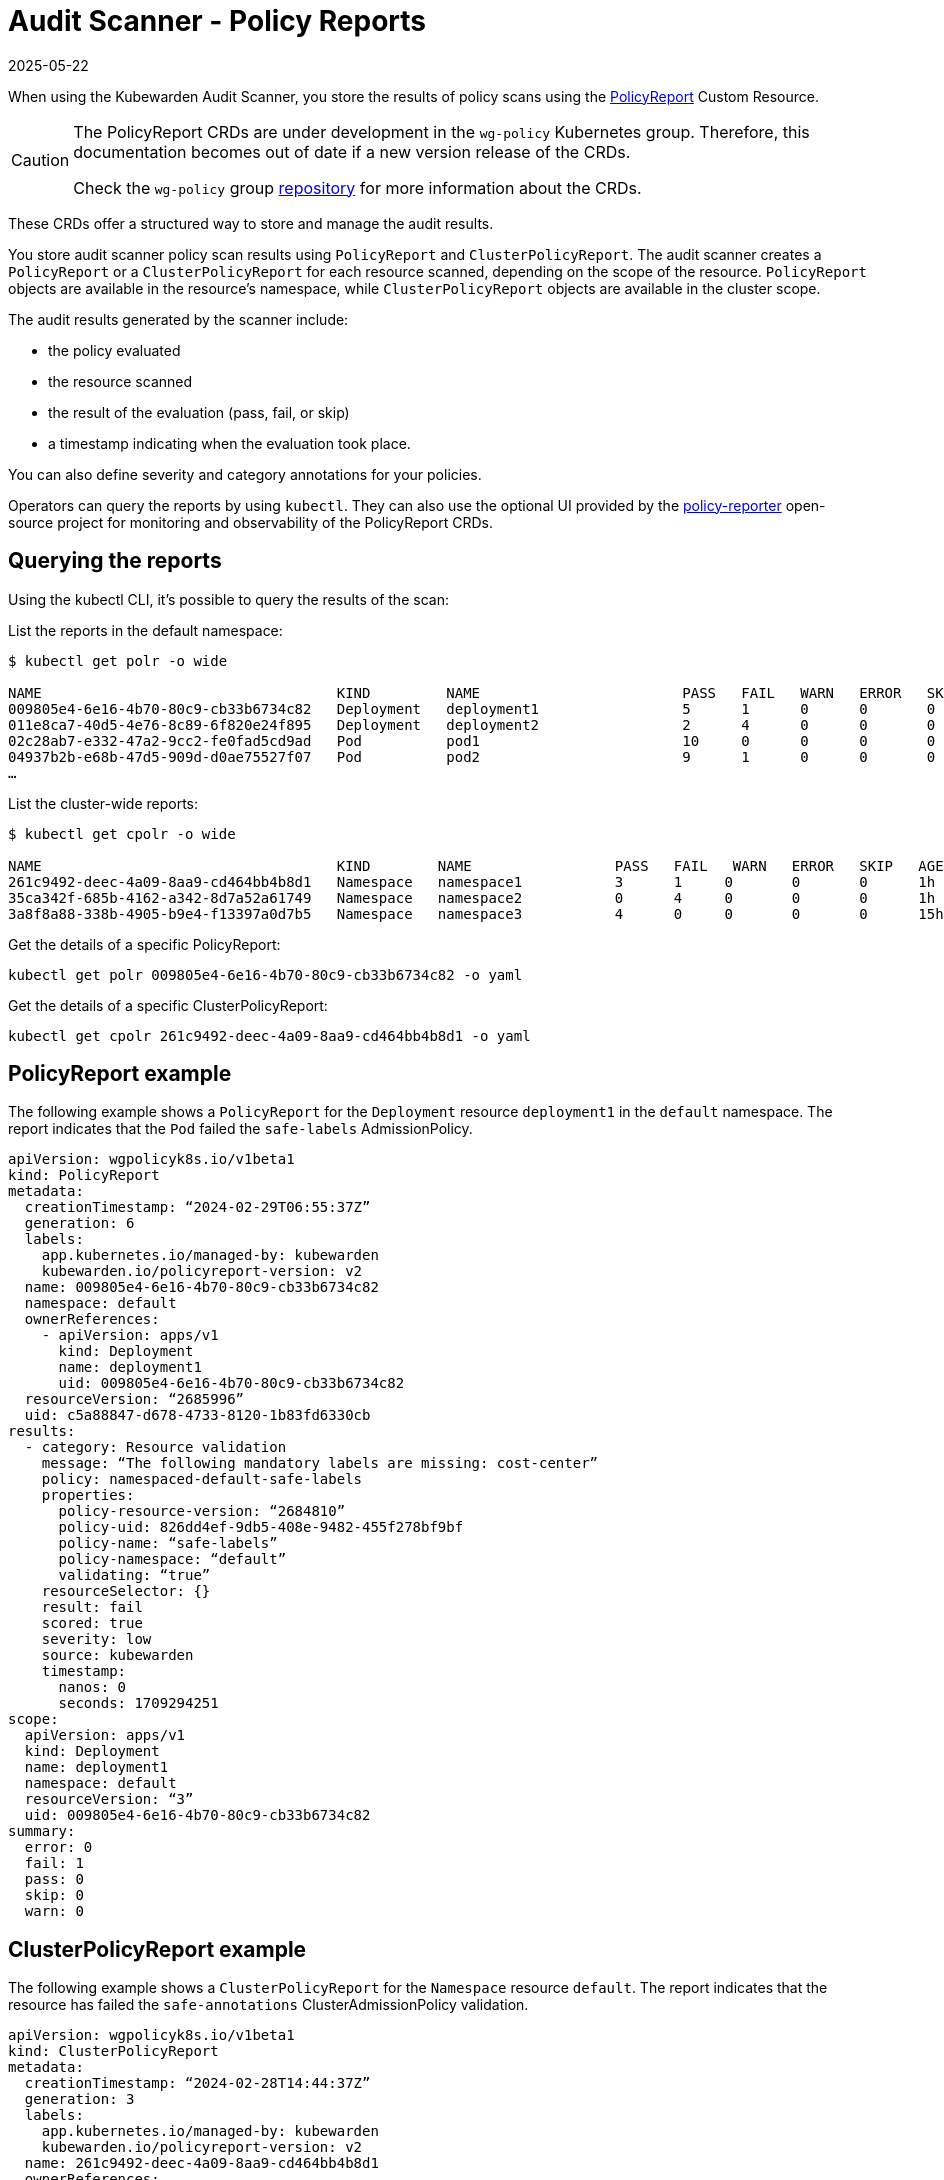 = Audit Scanner - Policy Reports
:revdate: 2025-05-22
:page-revdate: {revdate}
:description: The policy reports that the Audit Scanner produces.
:doc-persona: [“kubewarden-user”, “kubewarden-operator”, “kubewarden-policy-developer”, “kubewarden-integrator”]
:doc-topic: [“explanations”, “audit-scanner”, “policy-reports”]
:doc-type: [“explanation”]
:keywords: [“kubewarden”, “kubernetes”, “audit scanner”]
:sidebar_label: Policy Reports
:current-version: {page-origin-branch}

When using the Kubewarden Audit Scanner, you store the results of policy scans
using the
https://htmlpreview.github.io/?https://github.com/kubernetes-sigs/wg-policy-prototypes/blob/045372e558b896695b2daae92e8c7a04d4d40282/policy-report/docs/index.html[PolicyReport]
Custom Resource.

[CAUTION]
====

The PolicyReport CRDs are under development in the `wg-policy` Kubernetes
group. Therefore, this documentation becomes out of date if a new version
release of the CRDs.

Check the `wg-policy` group
https://github.com/kubernetes-sigs/wg-policy-prototypes[repository] for more
information about the CRDs.

====


These CRDs offer a structured way to store and manage the audit results.

You store audit scanner policy scan results using `PolicyReport` and
`ClusterPolicyReport`. The audit scanner creates a `PolicyReport` or a
`ClusterPolicyReport` for each resource scanned, depending on the scope of the
resource. `PolicyReport` objects are available in the resource’s namespace,
while `ClusterPolicyReport` objects are available in the cluster scope.

The audit results generated by the scanner include:

* the policy evaluated
* the resource scanned
* the result of the evaluation (pass, fail, or skip)
* a timestamp indicating when the evaluation took place.

You can also define severity and category annotations for your policies.

Operators can query the reports by using `kubectl`.
They can also use the optional UI provided by the
https://kyverno.github.io/policy-reporter[policy-reporter]
open-source project for monitoring and observability of the PolicyReport CRDs.

== Querying the reports

Using the kubectl CLI, it’s possible to query the results of the scan:

List the reports in the default namespace:

[source,console]
----
$ kubectl get polr -o wide

NAME                                   KIND         NAME                        PASS   FAIL   WARN   ERROR   SKIP   AGE
009805e4-6e16-4b70-80c9-cb33b6734c82   Deployment   deployment1                 5      1      0      0       0      1h
011e8ca7-40d5-4e76-8c89-6f820e24f895   Deployment   deployment2                 2      4      0      0       0      1h
02c28ab7-e332-47a2-9cc2-fe0fad5cd9ad   Pod          pod1                        10     0      0      0       0      1h
04937b2b-e68b-47d5-909d-d0ae75527f07   Pod          pod2                        9      1      0      0       0      1h
…
----

List the cluster-wide reports:

[source,console]
----
$ kubectl get cpolr -o wide

NAME                                   KIND        NAME                 PASS   FAIL   WARN   ERROR   SKIP   AGE
261c9492-deec-4a09-8aa9-cd464bb4b8d1   Namespace   namespace1           3      1     0       0       0      1h
35ca342f-685b-4162-a342-8d7a52a61749   Namespace   namespace2           0      4     0       0       0      1h
3a8f8a88-338b-4905-b9e4-f13397a0d7b5   Namespace   namespace3           4      0     0       0       0      15h
----

Get the details of a specific PolicyReport:

[source,console]
----
kubectl get polr 009805e4-6e16-4b70-80c9-cb33b6734c82 -o yaml
----

Get the details of a specific ClusterPolicyReport:

[source,console]
----
kubectl get cpolr 261c9492-deec-4a09-8aa9-cd464bb4b8d1 -o yaml
----

== PolicyReport example

The following example shows a `PolicyReport` for the `Deployment` resource
`deployment1` in the `default` namespace. The report indicates that the `Pod`
failed the `safe-labels` AdmissionPolicy.

[source,yaml]
----
apiVersion: wgpolicyk8s.io/v1beta1
kind: PolicyReport
metadata:
  creationTimestamp: “2024-02-29T06:55:37Z”
  generation: 6
  labels:
    app.kubernetes.io/managed-by: kubewarden
    kubewarden.io/policyreport-version: v2
  name: 009805e4-6e16-4b70-80c9-cb33b6734c82
  namespace: default
  ownerReferences:
    - apiVersion: apps/v1
      kind: Deployment
      name: deployment1
      uid: 009805e4-6e16-4b70-80c9-cb33b6734c82
  resourceVersion: “2685996”
  uid: c5a88847-d678-4733-8120-1b83fd6330cb
results:
  - category: Resource validation
    message: “The following mandatory labels are missing: cost-center”
    policy: namespaced-default-safe-labels
    properties:
      policy-resource-version: “2684810”
      policy-uid: 826dd4ef-9db5-408e-9482-455f278bf9bf
      policy-name: “safe-labels”
      policy-namespace: “default”
      validating: “true”
    resourceSelector: {}
    result: fail
    scored: true
    severity: low
    source: kubewarden
    timestamp:
      nanos: 0
      seconds: 1709294251
scope:
  apiVersion: apps/v1
  kind: Deployment
  name: deployment1
  namespace: default
  resourceVersion: “3”
  uid: 009805e4-6e16-4b70-80c9-cb33b6734c82
summary:
  error: 0
  fail: 1
  pass: 0
  skip: 0
  warn: 0
----

== ClusterPolicyReport example

The following example shows a `ClusterPolicyReport` for the `Namespace`
resource `default`. The report indicates that the resource has failed the
`safe-annotations` ClusterAdmissionPolicy validation.

[source,yaml]
----
apiVersion: wgpolicyk8s.io/v1beta1
kind: ClusterPolicyReport
metadata:
  creationTimestamp: “2024-02-28T14:44:37Z”
  generation: 3
  labels:
    app.kubernetes.io/managed-by: kubewarden
    kubewarden.io/policyreport-version: v2
  name: 261c9492-deec-4a09-8aa9-cd464bb4b8d1
  ownerReferences:
    - apiVersion: v1
      kind: Namespace
      name: default
      uid: 261c9492-deec-4a09-8aa9-cd464bb4b8d1
  resourceVersion: “2403034”
  uid: 20a3d00e-e955-4f21-a887-317d40f3f052
results:
  - category: Resource validation
    message: “The following mandatory annotations are not allowed: owner”
    policy: clusterwide-safe-annotations
    properties:
      policy-resource-version: “2396437”
      policy-uid: 46780d6e-e51a-4d65-8572-a6af01380aa7
      policy-name: “safe-annotations”
      validating: “true”
    resourceSelector: {}
    result: fail
    scored: true
    severity: low
    source: kubewarden
    timestamp:
      nanos: 0
      seconds: 1709294251
scope:
  apiVersion: v1
  kind: Namespace
  name: default
  resourceVersion: “37”
  uid: 261c9492-deec-4a09-8aa9-cd464bb4b8d1
summary:
  error: 0
  fail: 1
  pass: 0
  skip: 0
  warn: 0
----

== Policy Reporter UI

The Policy Reporter ships as a subchart of `kubewarden-controller`. Refer to
the xref:howtos/audit-scanner.adoc[Audit Scanner Installation] page for more
information.

The Policy Reporter UI provides a dashboard showing all violations. See the
screenshot below:

image::policy-reporter_dashboard.png[Policy Reporter dashboard example]

Kubewarden ships the Policy Reporter UI with a preconfigured filter that only
shows Kubewarden policies, along with expanded information:

image::policy-reporter_policyreports.png[Policy Reporter PolicyReports example]

Other features of Policy Reporter include forwarding of results to different
clients (like Grafana Loki, Elasticsearch, chat applications), metrics
endpoints, and more. See the
https://kyverno.github.io/policy-reporter[policy-reporter’s community docs] for
more information.

